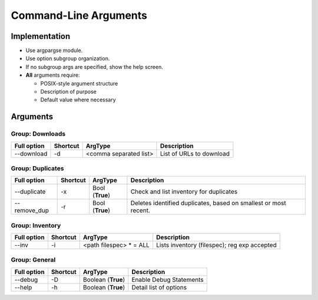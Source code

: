 ==========================
Command-Line Arguments
==========================

Implementation
~~~~~~~~~~~~~~~~~

* Use argpargse module.
* Use option subgroup organization.
* If no subgroup args are specified, show the help screen.

* **All** arguments require:

  * POSIX-style argument structure
  * Description of purpose
  * Default value where necessary


Arguments
~~~~~~~~~~~~~~~~~

Group: Downloads
==================
=============== ============ ========================== =============================
**Full option** **Shortcut** **ArgType**                **Description**
--------------- ------------ -------------------------- -----------------------------
--download      -d           <comma separated list>     List of URLs to download
=============== ============ ========================== =============================


Group: Duplicates
==================
=============== ============ ========================== =============================
**Full option** **Shortcut** **ArgType**                **Description**
--------------- ------------ -------------------------- -----------------------------
--duplicate     -x           Bool                       Check and list inventory for duplicates
                             (**True**)
--------------- ------------ -------------------------- -----------------------------
--remove_dup    -r           Bool                       Deletes identified duplicates, based on smallest or most recent.
                             (**True**)
=============== ============ ========================== =============================


Group: Inventory
==================
=============== ============ ======================== =============================
**Full option** **Shortcut** **ArgType**              **Description**
--------------- ------------ ------------------------ -----------------------------
--inv           -i           <path filespec> * = ALL  Lists inventory (filespec); reg exp accepted
=============== ============ ======================== =============================



Group: General
==================
=============== ============ ======================= =============================
**Full option** **Shortcut** **ArgType**             **Description**
--------------- ------------ ----------------------- -----------------------------
--debug         -D           Boolean (**True**)      Enable Debug Statements
--------------- ------------ ----------------------- -----------------------------
--help          -h           Boolean (**True**)      Detail list of options
=============== ============ ======================= =============================

